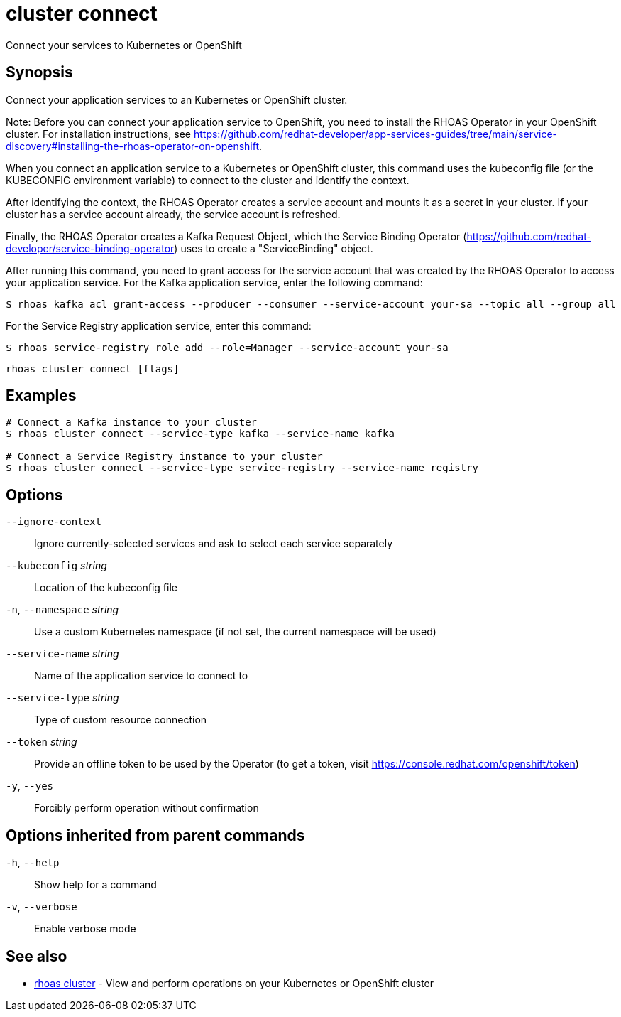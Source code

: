 ifdef::env-github,env-browser[:context: cmd]
[id='ref-cluster-connect_{context}']
= cluster connect

[role="_abstract"]
Connect your services to Kubernetes or OpenShift

[discrete]
== Synopsis

Connect your application services to an Kubernetes or OpenShift cluster.

Note: Before you can connect your application service to OpenShift, you need to install the RHOAS Operator in your OpenShift cluster. For installation instructions, see https://github.com/redhat-developer/app-services-guides/tree/main/service-discovery#installing-the-rhoas-operator-on-openshift.

When you connect an application service to a Kubernetes or OpenShift cluster, this command uses the kubeconfig file (or the KUBECONFIG environment variable) to connect to the cluster and identify the context.

After identifying the context, the RHOAS Operator creates a service account and mounts it as a secret in your cluster. If your cluster has a service account already, the service account is refreshed.

Finally, the RHOAS Operator creates a Kafka Request Object, which the Service Binding Operator (https://github.com/redhat-developer/service-binding-operator) uses to create a "ServiceBinding" object.

After running this command, you need to grant access for the service account that was created by the RHOAS Operator to access your application service. For the Kafka application service, enter the following command:

  $ rhoas kafka acl grant-access --producer --consumer --service-account your-sa --topic all --group all

For the Service Registry application service, enter this command:

  $ rhoas service-registry role add --role=Manager --service-account your-sa


....
rhoas cluster connect [flags]
....

[discrete]
== Examples

....
# Connect a Kafka instance to your cluster
$ rhoas cluster connect --service-type kafka --service-name kafka

# Connect a Service Registry instance to your cluster
$ rhoas cluster connect --service-type service-registry --service-name registry

....

[discrete]
== Options

      `--ignore-context`::          Ignore currently-selected services and ask to select each service separately
      `--kubeconfig` _string_::     Location of the kubeconfig file
  `-n`, `--namespace` _string_::    Use a custom Kubernetes namespace (if not set, the current namespace will be used)
      `--service-name` _string_::   Name of the application service to connect to
      `--service-type` _string_::   Type of custom resource connection
      `--token` _string_::          Provide an offline token to be used by the Operator (to get a token, visit https://console.redhat.com/openshift/token)

  `-y`, `--yes`::                   Forcibly perform operation without confirmation

[discrete]
== Options inherited from parent commands

  `-h`, `--help`::      Show help for a command
  `-v`, `--verbose`::   Enable verbose mode

[discrete]
== See also


 
* link:{path}#ref-rhoas-cluster_{context}[rhoas cluster]	 - View and perform operations on your Kubernetes or OpenShift cluster

